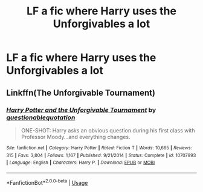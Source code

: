 #+TITLE: LF a fic where Harry uses the Unforgivables a lot

* LF a fic where Harry uses the Unforgivables a lot
:PROPERTIES:
:Author: ZePwnzerRJ
:Score: 5
:DateUnix: 1563509571.0
:DateShort: 2019-Jul-19
:FlairText: Request
:END:

** Linkffn(The Unforgivable Tournament)
:PROPERTIES:
:Author: therkleon
:Score: 2
:DateUnix: 1563563231.0
:DateShort: 2019-Jul-19
:END:

*** [[https://www.fanfiction.net/s/10707993/1/][*/Harry Potter and the Unforgivable Tournament/*]] by [[https://www.fanfiction.net/u/5729966/questionablequotation][/questionablequotation/]]

#+begin_quote
  ONE-SHOT: Harry asks an obvious question during his first class with Professor Moody...and everything changes.
#+end_quote

^{/Site/:} ^{fanfiction.net} ^{*|*} ^{/Category/:} ^{Harry} ^{Potter} ^{*|*} ^{/Rated/:} ^{Fiction} ^{T} ^{*|*} ^{/Words/:} ^{10,665} ^{*|*} ^{/Reviews/:} ^{315} ^{*|*} ^{/Favs/:} ^{3,804} ^{*|*} ^{/Follows/:} ^{1,167} ^{*|*} ^{/Published/:} ^{9/21/2014} ^{*|*} ^{/Status/:} ^{Complete} ^{*|*} ^{/id/:} ^{10707993} ^{*|*} ^{/Language/:} ^{English} ^{*|*} ^{/Characters/:} ^{Harry} ^{P.} ^{*|*} ^{/Download/:} ^{[[http://www.ff2ebook.com/old/ffn-bot/index.php?id=10707993&source=ff&filetype=epub][EPUB]]} ^{or} ^{[[http://www.ff2ebook.com/old/ffn-bot/index.php?id=10707993&source=ff&filetype=mobi][MOBI]]}

--------------

*FanfictionBot*^{2.0.0-beta} | [[https://github.com/tusing/reddit-ffn-bot/wiki/Usage][Usage]]
:PROPERTIES:
:Author: FanfictionBot
:Score: 1
:DateUnix: 1563563247.0
:DateShort: 2019-Jul-19
:END:
